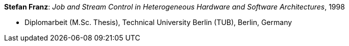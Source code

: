 *Stefan Franz*: _Job and Stream Control in Heterogeneous Hardware and Software Architectures_, 1998

* Diplomarbeit (M.Sc. Thesis), Technical University Berlin (TUB), Berlin, Germany
ifdef::local[]
* Local links:
    link:/library/masterthesis/franz-stefan-1998.pdf[PDF]
endif::[]

